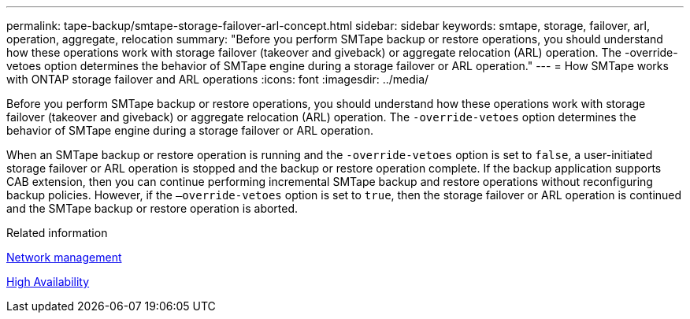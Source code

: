 ---
permalink: tape-backup/smtape-storage-failover-arl-concept.html
sidebar: sidebar
keywords: smtape, storage, failover, arl, operation, aggregate, relocation
summary: "Before you perform SMTape backup or restore operations, you should understand how these operations work with storage failover (takeover and giveback) or aggregate relocation (ARL) operation. The -override-vetoes option determines the behavior of SMTape engine during a storage failover or ARL operation."
---
= How SMTape works with ONTAP storage failover and ARL operations
:icons: font
:imagesdir: ../media/

[.lead]
Before you perform SMTape backup or restore operations, you should understand how these operations work with storage failover (takeover and giveback) or aggregate relocation (ARL) operation. The `-override-vetoes` option determines the behavior of SMTape engine during a storage failover or ARL operation.

When an SMTape backup or restore operation is running and the `-override-vetoes` option is set to `false`, a user-initiated storage failover or ARL operation is stopped and the backup or restore operation complete. If the backup application supports CAB extension, then you can continue performing incremental SMTape backup and restore operations without reconfiguring backup policies. However, if the `–override-vetoes` option is set to `true`, then the storage failover or ARL operation is continued and the SMTape backup or restore operation is aborted.

.Related information

link:../networking/networking_reference.html[Network management]

link:../high-availability/index.html[High Availability]
